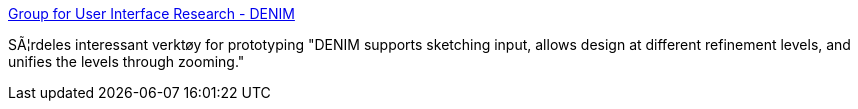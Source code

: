 :jbake-type: post
:jbake-status: published
:jbake-title: Group for User Interface Research - DENIM
:jbake-tags: software,freeware,java,prototyping,web,_mois_janv.,_année_2005
:jbake-date: 2005-01-06
:jbake-depth: ../
:jbake-uri: shaarli/1105023905000.adoc
:jbake-source: https://nicolas-delsaux.hd.free.fr/Shaarli?searchterm=http%3A%2F%2Fguir.berkeley.edu%2Fprojects%2Fdenim%2F&searchtags=software+freeware+java+prototyping+web+_mois_janv.+_ann%C3%A9e_2005
:jbake-style: shaarli

http://guir.berkeley.edu/projects/denim/[Group for User Interface Research - DENIM]

SÃ¦rdeles interessant verktøy for prototyping "DENIM supports sketching input, allows design at different refinement levels, and unifies the levels through zooming."
